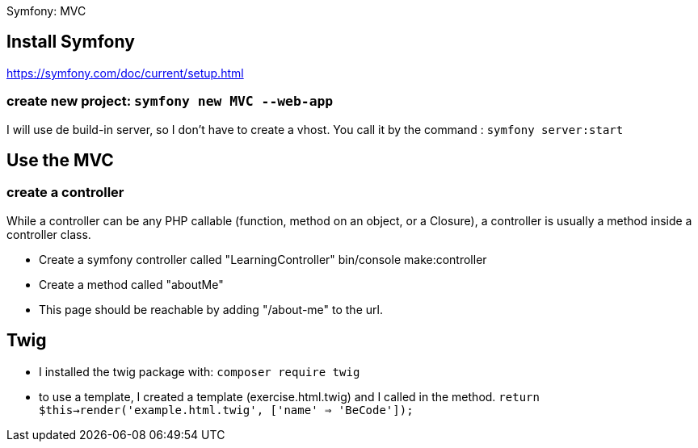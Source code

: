 Symfony: MVC

== Install Symfony

https://symfony.com/doc/current/setup.html

=== create new project: `symfony new MVC --web-app`

I will use de build-in server, so I don't have to create a vhost.
You call it by the command : `symfony server:start`

== Use the MVC
=== create a controller
While a controller can be any PHP callable (function, method on an object, or a Closure),
a controller is usually a method inside a controller class.

* Create a symfony controller called "LearningController"
 bin/console make:controller

* Create a method called "aboutMe"

* This page should be reachable by adding "/about-me" to the url.

== Twig

* I installed the twig package with: `composer require twig`
* to use a template, I created a template (exercise.html.twig) and I called in the method.
`return $this->render('example.html.twig', ['name' => 'BeCode']);`
